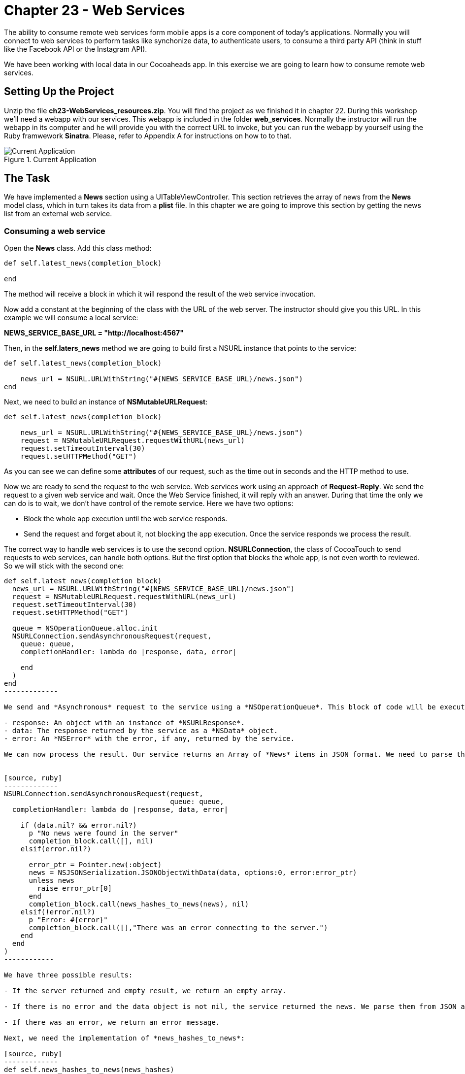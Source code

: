 Chapter 23 - Web Services
=========================

The ability to consume remote web services form mobile apps is a core component of today's applications. Normally you will connect to web services to perform tasks like synchonize data, to authenticate users, to consume a third party API (think in stuff like the Facebook API or the Instagram API).

We have been working with local data in our Cocoaheads app. In this exercise we are going to learn how to consume remote web services.


Setting Up the Project
----------------------


Unzip the file *ch23-WebServices_resources.zip*. You will find the project as we finished it in chapter 22. During this workshop we'll need a webapp with our services. This webapp is included in the folder *web_services*. Normally the instructor will run the webapp in its computer and he will provide you with the correct URL to invoke, but you can run the webapp by yourself using the Ruby framwework *Sinatra*. Please, refer to Appendix A for instructions on how to to that.

.Current Application
image::Resources/ch23-WebServices/ch23_01_app.png[Current Application]


The Task
--------

We have implemented a *News* section using a UITableViewController. This section retrieves the array of news from the *News* model class, which in turn takes its data from a *plist* file. In this chapter we are going to improve this section by getting the news list from an external web service.



Consuming a web service
~~~~~~~~~~~~~~~~~~~~~~~


Open the *News* class. Add this class method:

[source, ruby]
----------------
def self.latest_news(completion_block)  

end
----------------

The method will receive a block in which it will respond the result of the web service invocation.

Now add a constant at the beginning of the class with the URL of the web server. The instructor should give you this URL. In this example we will consume a local service:


*NEWS_SERVICE_BASE_URL = "http://localhost:4567"*

Then, in the *self.laters_news* method we are going to build first a NSURL instance that points to the service:

[source, ruby]
---------------
def self.latest_news(completion_block)  

    news_url = NSURL.URLWithString("#{NEWS_SERVICE_BASE_URL}/news.json")
end    
---------------    

Next, we need to build an instance of *NSMutableURLRequest*:

[source, ruby]
--------------
def self.latest_news(completion_block) 
 
    news_url = NSURL.URLWithString("#{NEWS_SERVICE_BASE_URL}/news.json")
    request = NSMutableURLRequest.requestWithURL(news_url)
    request.setTimeoutInterval(30)
    request.setHTTPMethod("GET")
--------------

As you can see we can define some *attributes* of our request, such as the time out in seconds and the HTTP method to use.

Now we are ready to send the request to the web service. Web services work using an approach of *Request-Reply*. We send the request to a given web service and wait. Once the Web Service finished, it will reply with an answer. During that time the only we can do is to wait, we don't have control of the remote service. Here we have two options: 

- Block the whole app execution until the web service responds.
- Send the request and forget about it, not blocking the app execution. Once the service responds we process the result.

The correct way to handle web services is to use the second option. *NSURLConnection*, the class of CocoaTouch to send requests to web services, can handle both options. But the first option that blocks the whole app, is not even worth to reviewed. So we will stick with the second one:

[source, ruby]
--------------
def self.latest_news(completion_block)  
  news_url = NSURL.URLWithString("#{NEWS_SERVICE_BASE_URL}/news.json")
  request = NSMutableURLRequest.requestWithURL(news_url)
  request.setTimeoutInterval(30)
  request.setHTTPMethod("GET")
  
  queue = NSOperationQueue.alloc.init
  NSURLConnection.sendAsynchronousRequest(request,
    queue: queue,
    completionHandler: lambda do |response, data, error|
      
    end
  )
end
-------------

We send and *Asynchronous* request to the service using a *NSOperationQueue*. This block of code will be executed in a background Queue defined by the NSOperationQueue. This is a way to handle background tasks. We will review more about this topic in Chapter 26. Once the web service has a result, either a succesful response, a timeout or an error, the *completionHandler* block in invoked. This block receives three parameters:

- response: An object with an instance of *NSURLResponse*.
- data: The response returned by the service as a *NSData* object.
- error: An *NSError* with the error, if any, returned by the service.

We can now process the result. Our service returns an Array of *News* items in JSON format. We need to parse that JSON using the class *NSJSONSerialization*. This class parses JSON data into *NSArray*, for JSON arrays, and into *NSDictionary* for JSON objects. Thus, we need to convert from this *NSDictionary*s to instances of *News*:


[source, ruby]
-------------
NSURLConnection.sendAsynchronousRequest(request,
                                        queue: queue,
  completionHandler: lambda do |response, data, error|

    if (data.nil? && error.nil?)
      p "No news were found in the server"
      completion_block.call([], nil)
    elsif(error.nil?)
      
      error_ptr = Pointer.new(:object)
      news = NSJSONSerialization.JSONObjectWithData(data, options:0, error:error_ptr)
      unless news
        raise error_ptr[0]
      end          
      completion_block.call(news_hashes_to_news(news), nil)                  
    elsif(!error.nil?)
      p "Error: #{error}"
      completion_block.call([],"There was an error connecting to the server.")
    end
  end
)
------------    

We have three possible results:

- If the server returned and empty result, we return an empty array.

- If there is no error and the data object is not nil, the service returned the news. We parse them from JSON and the we use the method *news_hashes_to_news* to convert the news hashes to instances of *News*. As you can see we are invoking the *completion_block* parameter of our method to return the result: an Array of *News* item. The second parameter of the *completion_block* is an Error message, we return an empty error in this case.

- If there was an error, we return an error message.

Next, we need the implementation of *news_hashes_to_news*:

[source, ruby]
-------------
def self.news_hashes_to_news(news_hashes)

  news_array = Array.new
  
  news_hashes.each { |item|
    
    news = News.new
    news.title = item["title"] 
    news.brief = item["brief"] 
    news.note = item["text"]
    news.image = item["image"]
    news.date = NSDate.date
    news_array << news
  } 
  
  news_array
end
-------------

We are ready to invoke the service from the *NewsViewController* Open the file *news_view_controller.rb*. We are going to send the request to the service, and once the service responds we will update the *UITableView* with the news. We should indicate to the user that we are waiting a result from the service. A normal approach is to render a Spinner in the screen. In Cocoa Touch we use the *UIActivityIndicatorView* to do that. 

Our first task it to write an method that shows the UIActivityIndicatorView:

[source, ruby]
-------------
def setupActivityIndicatorView

  @activityIndicator = UIActivityIndicatorView.alloc.initWithActivityIndicatorStyle(UIActivityIndicatorViewStyleGray)
  @activityIndicator.center = CGPointMake(320/2, 100)
  @activityIndicator.hidesWhenStopped = true
  self.view.addSubview(@activityIndicator)
  @activityIndicator.startAnimating
end    
-------------  

We add it to the View and then invoke *startAnimating*, that message will start the spinning animation of our Activity Indicator.

Now we are ready to invoke the remote service:

[source, ruby]
-------------
def load_latest_news
  setupActivityIndicatorView        
  
  News.latest_news(lambda do|news, error|      
  
  @activityIndicator.stopAnimating
    if error.nil?      
  
      refreshTableWithNews news 
    else 
      
      showErrorMessage error
    end  
  end 
  )    
end


def refreshTableWithNews(news)

  @news = news     
  self.tableView.reloadData
end  


def showErrorMessage(error)

  p "Error #{error}"
end
------------

We first show our Activity Indicator, the we invoke the *latest_news* method and pass a block as a parameter. If there was no error, we refresh the table view with the news. If there was an error we pass it to the *showErrorMessage* that prints it on the console.

Call this method from the *viewWillAppear:* method:

[source, ruby]
------------
def viewWillAppear(animated)

  super
  @news = []
  load_latest_news    
end
-----------

Now run your app, remember that the web service should be running:

.Activity Indicator
image::Resources/ch23-WebServices/ch23_02_activityindicator.png[Activity Indicator]


You will see the Activity Indicator and if you touch the screen, you'll see that the Table is refreshed with the latest news from the service. Why is the table view not refreshed automatically? Because we are running this operation in a background task. And the UI should be updated only in the Main thread. Let's fix this:


[source, ruby]
-----------
def load_latest_news
  setupActivityIndicatorView        
  
  News.latest_news(lambda do|news, error|      
    
    @activityIndicator.stopAnimating
    
    if error.nil?      
      
      self.performSelectorOnMainThread("refreshTableWithNews:", withObject:news, waitUntilDone:false)         
    else 
      
      showErrorMessage(error)
    end  
  end 
  )    
end
-----------

By using the *performSelectorOnMainThread:withObject:waitUntilDone* message, we are executing the *refreshTableWithNews* method on the Main Thread, the one that handles the UI. Now the TableView will be refreshed immediately after the service responds:

.News Table View  
image::Resources/ch23-WebServices/ch23_03_table.png[News Table View]


We are done with this task, if you have time you could do the challenges.



Challenges
---------

Implement the *showErrorMessage* method. This method should show an UIAlertView with the message. Call this method from the *load_latest_news*, remember to execute it from the Main Thread, since it updates the UI. To test it, change in *NEWS* the url of the web service to an non existing one, such as:

NEWS_SERVICE_BASE_URL = "http://dontexists:4567"

.Error Message
image::Resources/ch23-WebServices/ch23_04_error.png[Error Message]


As you can see, if there are news or if there is an error, the UIActivityIndicator remains on the screen until you touch it. Why? because we are not calling the its *stopAnimating* method from the Main Thread, correct this.

.Activity Indicator Stopped
image::Resources/ch23-WebServices/ch23_05_activitystopped.png[Activity Indicator Stopped]



Appendix A: Starting the web server
-----------------------------------

The web services are implemented using the Ruby framework *Sinatra*. If you want to run them in your local computer, you should follow these steps:

Prerequisites:

1. You need a Ruby environment. The simplest way to install is to do it with http://rvm.io Follow the instructions on the site to install it.
2. You need Ruby Gems, follow this https://rvm.io/rubies/rubygems/ instructions to install them.

Steps:
1. Install Sinatra:


[source, sh]
----------------
$ gem install sinatra
----------------

Run the server:

[source, sh]
----------------
$ ruby -rubygems app.rb
---------------- 

In the console you will see the port in which the server is running. Use this port in your app. The server is *localhost*. In this case the complete url is *http://localhost:4567*

.Sinatra Console
image::Resources/ch23-WebServices/ch23_06_console.png[Sinatra Console]